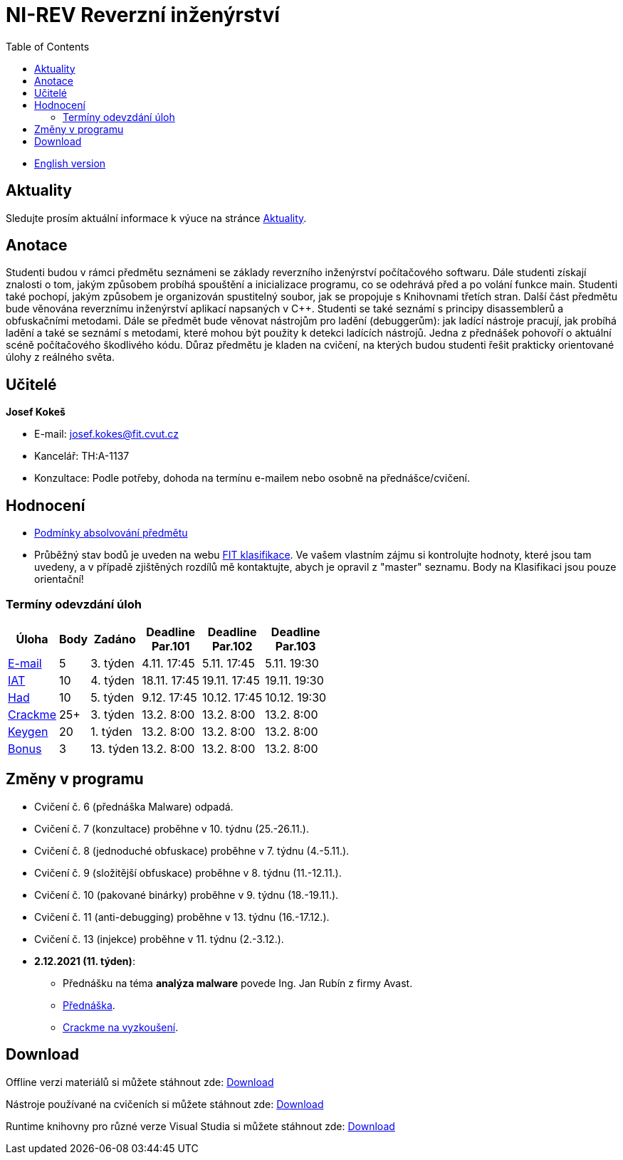 ﻿
= NI-REV Reverzní inženýrství
:toc:
:imagesdir: ./media

* xref:en/index.adoc[English version]

== Aktuality

Sledujte prosím aktuální informace k výuce na stránce xref:current_info.adoc[Aktuality].

== Anotace

Studenti budou v rámci předmětu seznámeni se základy reverzního inženýrství počítačového softwaru. Dále studenti získají znalosti o tom, jakým způsobem probíhá spouštění a inicializace programu, co se odehrává před a po volání funkce main. Studenti také pochopí, jakým způsobem je organizován spustitelný soubor, jak se propojuje s Knihovnami třetích stran. Další část předmětu bude věnována reverznímu inženýrství aplikací napsaných v C++. Studenti se také seznámí s principy disassemblerů a obfuskačními metodami. Dále se předmět bude věnovat nástrojům pro ladění (debuggerům): jak ladící nástroje pracují, jak probíhá ladění a také se seznámí s metodami, které mohou být použity k detekci ladících nástrojů. Jedna z přednášek pohovoří o aktuální scéně počítačového škodlivého kódu. Důraz předmětu je kladen na cvičení, na kterých budou studenti řešit prakticky orientované úlohy z reálného světa.

== Učitelé

*Josef Kokeš*

* E-mail: mailto:josef.kokes@fit.cvut.cz[josef.kokes@fit.cvut.cz]
* Kancelář: TH:A-1137
* Konzultace: Podle potřeby, dohoda na termínu e-mailem nebo osobně na přednášce/cvičení.

== Hodnocení

* xref:evaluation.adoc[Podmínky absolvování předmětu]
* Průběžný stav bodů je uveden na webu link:https://grades.fit.cvut.cz[FIT klasifikace]. Ve vašem vlastním zájmu si kontrolujte hodnoty, které jsou tam uvedeny, a v případě zjištěných rozdílů mě kontaktujte, abych je opravil z "master" seznamu. Body na Klasifikaci jsou pouze orientační!

=== Termíny odevzdání úloh

[options="autowidth", cols=6*]
|====
<h| Úloha
<h| Body
<h| Zadáno
<h| Deadline +
Par.101
<h| Deadline +
Par.102
<h| Deadline +
Par.103

| xref:homeworks/email.adoc[E-mail]
| 5
| 3. týden
| 4.11. 17:45
| 5.11. 17:45
| 5.11. 19:30

| xref:homeworks/iat.adoc[IAT]
| 10
| 4. týden
| 18.11. 17:45
| 19.11. 17:45
| 19.11. 19:30

| xref:homeworks/snake.adoc[Had]
| 10
| 5. týden
| 9.12. 17:45
| 10.12. 17:45
| 10.12. 19:30

| xref:projects/crackme.adoc[Crackme]
| 25+
| 3. týden
| 13.2. 8:00
| 13.2. 8:00
| 13.2. 8:00

| xref:projects/keygen.adoc[Keygen]
| 20
| 1. týden
| 13.2. 8:00
| 13.2. 8:00
| 13.2. 8:00

| xref:labs/lab13.adoc[Bonus]
| 3
| 13. týden
| 13.2. 8:00
| 13.2. 8:00
| 13.2. 8:00
|====

== Změny v programu

////
Aktuálně žádné.
////

* Cvičení č. 6 (přednáška Malware) odpadá.
* Cvičení č. 7 (konzultace) proběhne v 10. týdnu (25.-26.11.).
* Cvičení č. 8 (jednoduché obfuskace) proběhne v 7. týdnu (4.-5.11.).
* Cvičení č. 9 (složitější obfuskace) proběhne v 8. týdnu (11.-12.11.).
* Cvičení č. 10 (pakované binárky) proběhne v 9. týdnu (18.-19.11.).
* Cvičení č. 11 (anti-debugging) proběhne v 13. týdnu (16.-17.12.).
* Cvičení č. 13 (injekce) proběhne v 11. týdnu (2.-3.12.).

* *2.12.2021 (11. týden)*:
** Přednášku na téma *analýza malware* povede Ing. Jan Rubín z firmy Avast.
** link:{imagesdir}/lectures/rev08en.pdf[Přednáška].
** link:{imagesdir}/itsaunixsystem.zip[Crackme na vyzkoušení].

== Download

Offline verzi materiálů si můžete stáhnout zde: link:https://kib-files.fit.cvut.cz/mi-rev/offline.zip[Download]

Nástroje používané na cvičeních si můžete stáhnout zde: link:https://kib-files.fit.cvut.cz/mi-rev/tools/[Download]

Runtime knihovny pro různé verze Visual Studia si můžete stáhnout zde: link:https://kib-files.fit.cvut.cz/mi-rev/vcredist/[Download]

//Úvodní přednášky a cvičení z BI-BEK, kde si vysvětlujeme základy assembleru, naleznete zde: link:https://kib-files.fit.cvut.cz/bi-bek/BIK01-prednasky_1_2_cviceni_1_2.mp4[Download]
